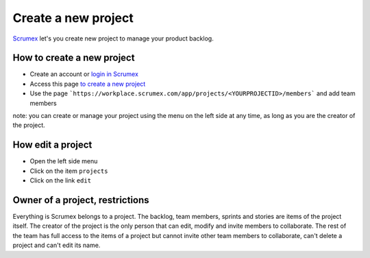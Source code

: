 Create a new project
==========================================

`Scrumex <http://workplace.scrumex.com/>`_ let's you create new project to manage your product backlog. 

How to create a new project
-------------------

* Create an account or `login in Scrumex  <https://workplace.scrumex.com/sessions/new>`_ 
* Access this page `to create a new project <https://workplace.scrumex.com/app/projects/new>`_
* Use the page ```https://workplace.scrumex.com/app/projects/<YOURPROJECTID>/members``` and add team members

note: you can create or manage your project using the menu on the left side at any time, as long as you are the creator of the project. 


How edit a project
-------------------

* Open the left side menu
* Click on the item ``projects``
* Click on the link ``edit``


Owner of a project, restrictions
--------

Everything is Scrumex belongs to a project. The backlog, team members, sprints and stories are items of the project itself. The creator of the project is the only person that can edit, modify and invite members to collaborate. 
The rest of the team has full access to the items of a project but cannot invite other team members to collaborate, can't delete a project and can't edit its name. 
